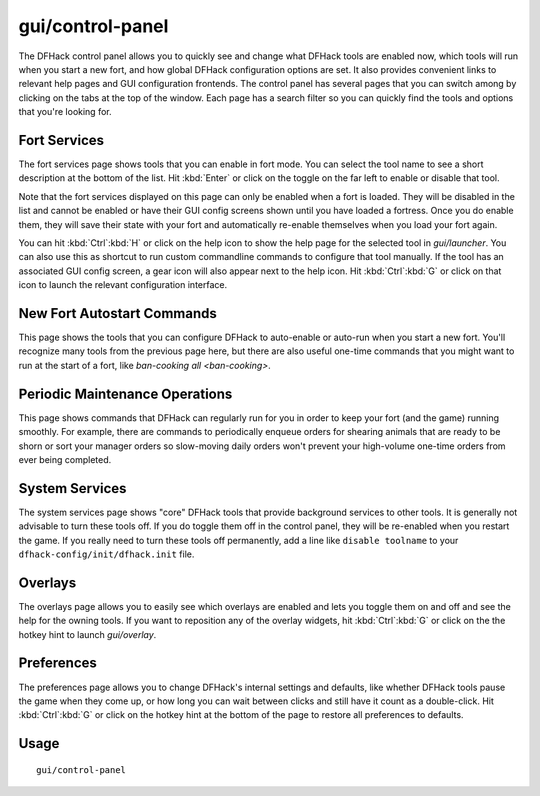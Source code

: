 gui/control-panel
=================

.. dfhack-tool::
    :summary: Configure DFHack.
    :tags: dfhack

The DFHack control panel allows you to quickly see and change what DFHack tools
are enabled now, which tools will run when you start a new fort, and how global
DFHack configuration options are set. It also provides convenient links to
relevant help pages and GUI configuration frontends. The control panel has
several pages that you can switch among by clicking on the tabs at the top of
the window. Each page has a search filter so you can quickly find the tools and
options that you're looking for.

Fort Services
-------------

The fort services page shows tools that you can enable in fort mode. You can
select the tool name to see a short description at the bottom of the list. Hit
:kbd:`Enter` or click on the toggle on the far left to enable or disable that
tool.

Note that the fort services displayed on this page can only be enabled when a
fort is loaded. They will be disabled in the list and cannot be enabled or have
their GUI config screens shown until you have loaded a fortress. Once you do
enable them, they will save their state with your fort and automatically
re-enable themselves when you load your fort again.

You can hit :kbd:`Ctrl`:kbd:`H` or click on the help icon to show the help page
for the selected tool in `gui/launcher`. You can also use this as shortcut to
run custom commandline commands to configure that tool manually. If the tool has
an associated GUI config screen, a gear icon will also appear next to the help
icon. Hit :kbd:`Ctrl`:kbd:`G` or click on that icon to launch the relevant
configuration interface.

New Fort Autostart Commands
---------------------------

This page shows the tools that you can configure DFHack to auto-enable or
auto-run when you start a new fort. You'll recognize many tools from the
previous page here, but there are also useful one-time commands that you might
want to run at the start of a fort, like `ban-cooking all <ban-cooking>`.

Periodic Maintenance Operations
-------------------------------

This page shows commands that DFHack can regularly run for you in order to keep
your fort (and the game) running smoothly. For example, there are commands to
periodically enqueue orders for shearing animals that are ready to be shorn or
sort your manager orders so slow-moving daily orders won't prevent your
high-volume one-time orders from ever being completed.

System Services
---------------

The system services page shows "core" DFHack tools that provide background
services to other tools. It is generally not advisable to turn these tools
off. If you do toggle them off in the control panel, they will be re-enabled
when you restart the game. If you really need to turn these tools off
permanently, add a line like ``disable toolname`` to your
``dfhack-config/init/dfhack.init`` file.

Overlays
--------

The overlays page allows you to easily see which overlays are enabled and lets
you toggle them on and off and see the help for the owning tools. If you want to
reposition any of the overlay widgets, hit :kbd:`Ctrl`:kbd:`G` or click on
the the hotkey hint to launch `gui/overlay`.

Preferences
-----------

The preferences page allows you to change DFHack's internal settings and
defaults, like whether DFHack tools pause the game when they come up, or how
long you can wait between clicks and still have it count as a double-click. Hit
:kbd:`Ctrl`:kbd:`G` or click on the hotkey hint at the bottom of the page to
restore all preferences to defaults.

Usage
-----

::

    gui/control-panel
